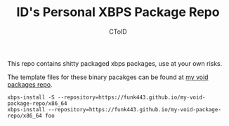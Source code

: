#+TITLE: ID's Personal XBPS Package Repo
#+AUTHOR: CToID
#+OPTIONS: toc:nil num:nil

This repo contains shitty packaged xbps packages, use at your own risks.

The template files for these binary pacakges can be found at [[https://github.com/funk443/void-packages/tree/personal-repo][my void packages repo]].

#+begin_example
xbps-install -S --repository=https://funk443.github.io/my-void-package-repo/x86_64
xbps-install --repository=https://funk443.github.io/my-void-package-repo/x86_64 foo
#+end_example
